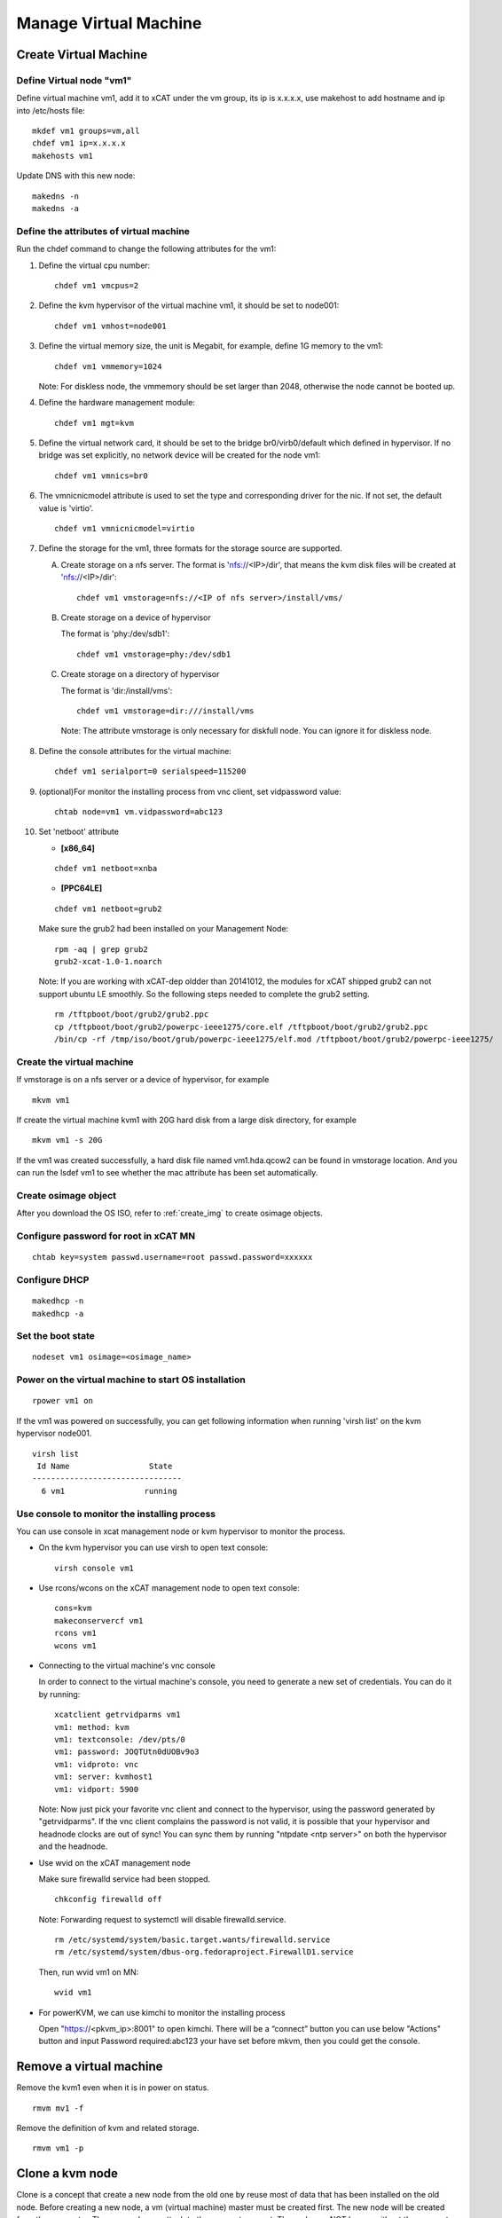 Manage Virtual Machine
======================

Create Virtual Machine
----------------------

Define Virtual node "vm1"
^^^^^^^^^^^^^^^^^^^^^^^^^

Define virtual machine vm1, add it to xCAT under the vm group, its ip is x.x.x.x, use makehost to add hostname and ip into /etc/hosts file: ::

  mkdef vm1 groups=vm,all
  chdef vm1 ip=x.x.x.x
  makehosts vm1

Update DNS with this new node: ::

  makedns -n
  makedns -a

Define the attributes of virtual machine
^^^^^^^^^^^^^^^^^^^^^^^^^^^^^^^^^^^^^^^^

Run the chdef command to change the following attributes for the vm1: 

1. Define the virtual cpu number: ::

    chdef vm1 vmcpus=2

2. Define the kvm hypervisor of the virtual machine vm1, it should be set to node001: ::
 
    chdef vm1 vmhost=node001

3. Define the virtual memory size, the unit is Megabit, for example, define 1G memory to the vm1: ::

    chdef vm1 vmmemory=1024

   Note: For diskless node, the vmmemory should be set larger than 2048, otherwise the node cannot be booted up. 

4. Define the hardware management module: ::

    chdef vm1 mgt=kvm

5. Define the virtual network card, it should be set to the bridge br0/virb0/default which defined in hypervisor. If no bridge was set explicitly, no network device will be created for the node vm1: ::

    chdef vm1 vmnics=br0

6. The vmnicnicmodel attribute is used to set the type and corresponding driver for the nic. If not set, the default value is 'virtio'.
   :: 

    chdef vm1 vmnicnicmodel=virtio

7. Define the storage for the vm1, three formats for the storage source are supported.

   A. Create storage on a nfs server.
      The format is 'nfs://<IP>/dir', that means the kvm disk files will be created at 'nfs://<IP>/dir': ::

       chdef vm1 vmstorage=nfs://<IP of nfs server>/install/vms/

   B. Create storage on a device of hypervisor

      The format is 'phy:/dev/sdb1': ::

       chdef vm1 vmstorage=phy:/dev/sdb1

   C. Create storage on a directory of hypervisor

      The format is 'dir:/install/vms': ::

       chdef vm1 vmstorage=dir:///install/vms

    Note: The attribute vmstorage is only necessary for diskfull node. You can ignore it for diskless node. 

8. Define the console attributes for the virtual machine: ::

    chdef vm1 serialport=0 serialspeed=115200

9. (optional)For monitor the installing process from vnc client, set vidpassword value: ::

    chtab node=vm1 vm.vidpassword=abc123

10. Set 'netboot' attribute

    * **[x86_64]**

    ::
 
     chdef vm1 netboot=xnba

    * **[PPC64LE]**
    :: 
  
     chdef vm1 netboot=grub2

    Make sure the grub2 had been installed on your Management Node: ::

      rpm -aq | grep grub2
      grub2-xcat-1.0-1.noarch

    Note: If you are working with xCAT-dep oldder than 20141012, the modules for xCAT shipped grub2 can not support ubuntu LE smoothly. So the following steps needed to complete the grub2 setting. ::

      rm /tftpboot/boot/grub2/grub2.ppc
      cp /tftpboot/boot/grub2/powerpc-ieee1275/core.elf /tftpboot/boot/grub2/grub2.ppc
      /bin/cp -rf /tmp/iso/boot/grub/powerpc-ieee1275/elf.mod /tftpboot/boot/grub2/powerpc-ieee1275/

Create the virtual machine
^^^^^^^^^^^^^^^^^^^^^^^^^^
If vmstorage is on a nfs server or a device of hypervisor, for example ::

  mkvm vm1

If create the virtual machine kvm1 with 20G hard disk from a large disk directory, for example ::

  mkvm vm1 -s 20G
   
If the vm1 was created successfully, a hard disk file named vm1.hda.qcow2 can be found in vmstorage location. And you can run the lsdef vm1 to see whether the mac attribute has been set automatically.

Create osimage object
^^^^^^^^^^^^^^^^^^^^^

After you download the OS ISO, refer to :ref:`create_img` to create osimage objects.

Configure password for root in xCAT MN
^^^^^^^^^^^^^^^^^^^^^^^^^^^^^^^^^^^
::

   chtab key=system passwd.username=root passwd.password=xxxxxx

Configure DHCP 
^^^^^^^^^^^^^^^^^^^^^^^^^^^^^^^^^^^
::

   makedhcp -n
   makedhcp -a

Set the boot state
^^^^^^^^^^^^^^^^^^^
::

   nodeset vm1 osimage=<osimage_name>

Power on the virtual machine to start OS installation 
^^^^^^^^^^^^^^^^^^^^^^^^^^^^^^^^^^^^^^^^^^^^^^^^^^^^^

::

  rpower vm1 on

If the vm1 was powered on successfully, you can get following information when running 'virsh list' on the kvm hypervisor node001. ::

    virsh list
     Id Name                 State
    --------------------------------   
      6 vm1                 running


Use console to monitor the installing process
^^^^^^^^^^^^^^^^^^^^^^^^^^^^^^^^^^^^^^^^^^^^^^

You can use console in xcat management node or kvm hypervisor to monitor the process. 

* On the kvm hypervisor you can use virsh to open text console: ::

   virsh console vm1

* Use rcons/wcons on the xCAT management node to open text console: ::

   cons=kvm
   makeconservercf vm1
   rcons vm1
   wcons vm1

* Connecting to the virtual machine's vnc console

  In order to connect to the virtual machine's console, you need to generate a new set of credentials. You can do it by running: ::

    xcatclient getrvidparms vm1
    vm1: method: kvm
    vm1: textconsole: /dev/pts/0
    vm1: password: JOQTUtn0dUOBv9o3
    vm1: vidproto: vnc
    vm1: server: kvmhost1
    vm1: vidport: 5900

  Note: Now just pick your favorite vnc client and connect to the hypervisor, using the password generated by "getrvidparms". If the vnc client complains the password is not valid, it is possible that your hypervisor and headnode clocks are out of sync! You can sync them by running "ntpdate <ntp server>" on both the hypervisor and the headnode. 


* Use wvid on the xCAT management node
 
  Make sure firewalld service had been stopped. ::

   chkconfig firewalld off

  Note: Forwarding request to systemctl will disable firewalld.service. ::

   rm /etc/systemd/system/basic.target.wants/firewalld.service 
   rm /etc/systemd/system/dbus-org.fedoraproject.FirewallD1.service

  Then, run wvid vm1 on MN::

   wvid vm1

* For powerKVM, we can use kimchi to monitor the installing process

  Open "https://<pkvm_ip>:8001" to open kimchi. There will be a “connect” button you can use below "Actions" button and input Password required:abc123 your have set before mkvm, then you could get the console.


Remove a virtual machine
------------------------ 

Remove the kvm1 even when it is in power on status. ::

    rmvm mv1 -f

Remove the definition of kvm and related storage. ::

    rmvm vm1 -p


Clone a kvm node
----------------

Clone is a concept that create a new node from the old one by reuse most of data that has been installed on the old node. Before creating a new node, a vm (virtual machine) master must be created first. The new node will be created from the vm master. The new node can attach to the vm master or not.
The node can NOT be run without the vm master if choosing to make the node attach to the vm master. The advantage is that the less disk space is needed.

**In attaching mode**

In this mode, all the nodes will be attached to the vm master. Lesser disk space will be used than the general node.
Create the vm master kvmm from a node (vm1) and make the original node kvm2 attaches to the new created vm master: ::

    clonevm vm1 -t kvmm
    vm1: Cloning vm1.hda.qcow2 (currently is 1050.6640625 MB and has a capacity of 4096MB)
    vm1: Cloning of vm1.hda.qcow2 complete (clone uses 1006.74609375 for a disk size of 4096MB)
    vm1: Rebasing vm1.hda.qcow2 from master
    vm1: Rebased vm1.hda.qcow2 from master

After the performing, you can see the following entry has been added into the vmmaster table. ::

    tabdump vmmaster  
    name,os,arch,profile,storage,storagemodel,nics,vintage,originator,comments,disable
    "kvmm","rhels6","x86_64","compute","nfs://<storage_server_ip>/vms/kvm",,"br0","Tue Nov 23 04:18:17 2010","root",,

Clone a new node vm2 from vm master kvmm: ::

    clonevm vm2 -b kvmm

**In detaching mode**

Create a vm master that the original node detaches with the created vm master. ::

    clonevm vm2 -t kvmmd -d
    vm2: Cloning vm2.hda.qcow2 (currently is 1049.4765625 MB and has a capacity of 4096MB)
    vm2: Cloning of vm2.hda.qcow2 complete (clone uses 1042.21875 for a disk size of 4096MB)

Clone the vm3 from the kvmmd with the detaching mode turn on: ::

    clonevm vm3 -b kvmmd -d
    vm3: Cloning kvmmd.hda.qcow2 (currently is 1042.21875 MB and has a capacity of 4096MB)

FAQ
---

1, libvirtd run into problem

   **Issue**: One error as following message: ::

    rpower kvm1 on
    kvm1: internal error no supported architecture for os type 'hvm'

   **Solution**: This error was fixed by restarting libvirtd on the host machine: ::

    xdsh kvmhost1 service libvirtd restart

   Note: In any case that you find there is libvirtd error message in syslog, you can try to restart the libvirtd.

2, Virtual disk has problem

  **Issue**: When running command 'rpower kvm1 on', get the following error message: ::

    kvm1: Error: unable to set user and group to '0:0'
      on '/var/lib/xcat/pools/27f1df4b-e6cb-5ed2-42f2-9ef7bdd5f00f/kvm1.hda.qcow2': Invalid argument:

  **Solution**: try to figure out the nfs:// server was exported correctly. The nfs client should have root authority.

3, VNC client complains the credentials are not valid

   **Issue**: When connecting to the hypervisor using VNC to get a VM console, the vnc client complains with "Authentication failed".

   **Solution**: Check if the clocks on your hypervisor and headnode are in sync! 

4, rpower fails with "qemu: could not open disk image /var/lib/xcat/pools/2e66895a-e09a-53d5-74d3-eccdd9746eb5/vmXYZ.hda.qcow2: Permission denied" error message

   **Issue**: When running rpower on a kvm vm, rpower complains with the following error message: ::

    rpower vm1 on
    vm1: Error: internal error Process exited while reading console log output: char device redirected to /dev/pts/1
    qemu: could not open disk image /var/lib/xcat/pools/2e66895a-e09a-53d5-74d3-eccdd9746eb5/vm1.hda.qcow2: Permission denied: internal error Process exited while reading console log output: char device redirected to /dev/pts/1
    qemu: could not open disk image /var/lib/xcat/pools/2e66895a-e09a-53d5-74d3-eccdd9746eb5/vm1.hda.qcow2: Permission denied
    [root@xcat xCAT_plugin]#

   **Solution**: This might be caused by bad permissions in your NFS server / client (where clients will not mount the share with the correct permissions). Systems like CentOS 6 will have NFS v4 support activated by default. This might be causing the above mentioned problems so one solution is to simply disable NFS v4 support in your NFS server by uncommenting the following option in /etc/sysconfig/nfs: ::

    RPCNFSDARGS="-N 4"

   Finish by restarting your NFS services (i.e. service nfsd restart) and try powering on your VM again...
   Note: if you are running a stateless hypervisor, we advise you to purge the VM (rmvm -p vmXYZ), restart the hypervisor and "mkvm vmXYZ -s 4" to recreate the VM as soon as the hypervisor is up and running.

5, Error: Cannot communicate via libvirt to <host>

   **Issue**: This error mostly caused by the incorrect setting of the ssh tunnel between xCAT management node and <host>.

   **Solution**: Check that xCAT MN could ssh to the <host> without password.

6, Cannot ping to the vm after the first boot of stateful install

   **Issue**: The new installed stateful vm node is not pingable after the first boot, you may see the following error message in the console when vm booting: ::

    ADDRCONF(NETDEV_UP): eth0 link is not ready.

   **Solutoin**: This issue may be caused by the incorrect driver for vm. You can try to change driver to 'virtio' by following steps: :: 

    rmvm kvm1
    chdef kvm1 vmnicnicmodel=virtio
    mkvm kvm1


